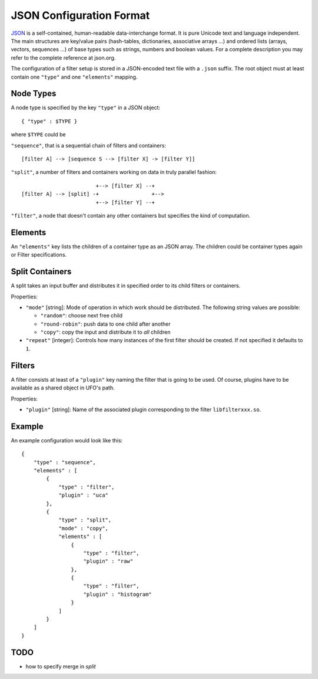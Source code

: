.. _json-configuration:

=========================
JSON Configuration Format
=========================

JSON_ is a self-contained, human-readable data-interchange format. It is pure
Unicode text and language independent. The main structures are key/value pairs
(hash-tables, dictionaries, associative arrays ...) and ordered lists (arrays,
vectors, sequences ...) of base types such as strings, numbers and boolean
values. For a complete description you may refer to the complete reference at
json.org.

The configuration of a filter setup is stored in a JSON-encoded text file with a
``.json`` suffix. The root object must at least contain one ``"type"`` and one
``"elements"`` mapping.


Node Types
----------

A node type is specified by the key ``"type"`` in a JSON object::
 
  { "type" : $TYPE }

where ``$TYPE`` could be

``"sequence"``, that is a sequential chain of filters and containers::

    [filter A] --> [sequence S --> [filter X] -> [filter Y]]

``"split"``, a number of filters and containers working on data in truly parallel
fashion::

                          +--> [filter X] --+
  [filter A] --> [split] -+                 +-->
                          +--> [filter Y] --+

``"filter"``, a node that doesn't contain any other containers but specifies the
kind of computation.


Elements
--------

An ``"elements"`` key lists the children of a container type as an JSON array.
The children could be container types again or Filter specifications.


Split Containers
----------------

A split takes an input buffer and distributes it in specified order to its child
filters or containers.

Properties:

- ``"mode"`` [string]: Mode of operation in which work should be distributed.
  The following string values are possible:
  
  - ``"random"``: choose next free child
  - ``"round-robin"``: push data to one child after another
  - ``"copy"``: copy the input and distribute it to `all` children

- ``"repeat"`` [integer]: Controls how many instances of the first filter should be
  created. If not specified it defaults to ``1``.


Filters
-------

A filter consists at least of a ``"plugin"`` key naming the filter that is going
to be used. Of course, plugins have to be available as a shared object in UFO's
path.

Properties:

- ``"plugin"`` [string]: Name of the associated plugin corresponding to the
  filter ``libfilterxxx.so``.

Example
-------

An example configuration would look like this::

    {
        "type" : "sequence",
        "elements" : [
            {
                "type" : "filter",
                "plugin" : "uca"
            },
            {
                "type" : "split",
                "mode" : "copy",
                "elements" : [
                    {
                        "type" : "filter",
                        "plugin" : "raw"
                    },
                    {
                        "type" : "filter",
                        "plugin" : "histogram"
                    }
                ]
            }
        ]
    }


TODO
----

- how to specify merge in `split`

.. _JSON: http://json.org

